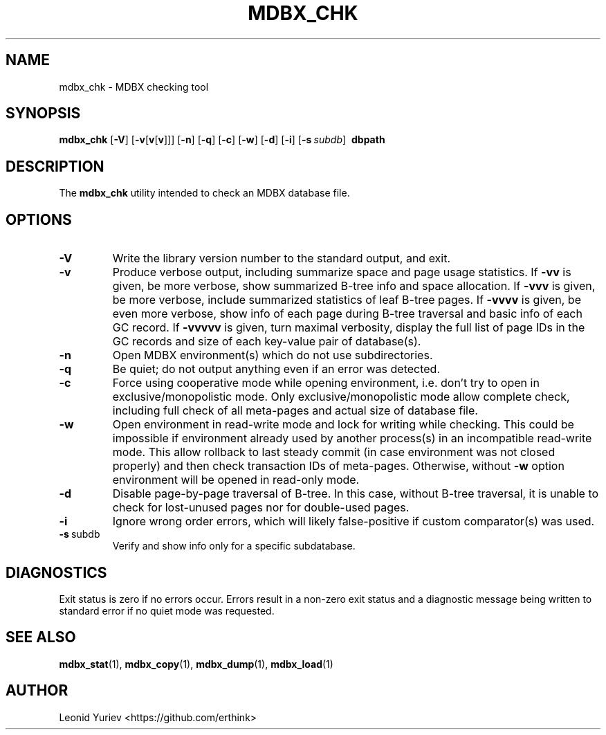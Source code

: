 .\" Copyright 2015-2020 Leonid Yuriev <leo@yuriev.ru>.
.\" Copying restrictions apply.  See COPYRIGHT/LICENSE.
.TH MDBX_CHK 1 "2020-06-05" "MDBX 0.8.x"
.SH NAME
mdbx_chk \- MDBX checking tool
.SH SYNOPSIS
.B mdbx_chk
[\c
.BR \-V ]
[\c
.BR \-v [ v [ v ]]]
[\c
.BR \-n ]
[\c
.BR \-q ]
[\c
.BR \-c ]
[\c
.BR \-w ]
[\c
.BR \-d ]
[\c
.BR \-i ]
[\c
.BI \-s \ subdb\fR]
.BR \ dbpath
.SH DESCRIPTION
The
.B mdbx_chk
utility intended to check an MDBX database file.
.SH OPTIONS
.TP
.BR \-V
Write the library version number to the standard output, and exit.
.TP
.BR \-v
Produce verbose output, including summarize space and page usage statistics.
If \fB\-vv\fP is given, be more verbose, show summarized B-tree info
and space allocation.
If \fB\-vvv\fP is given, be more verbose, include summarized statistics
of leaf B-tree pages.
If \fB\-vvvv\fP is given, be even more verbose, show info of each page
during B-tree traversal and basic info of each GC record.
If \fB\-vvvvv\fP is given, turn maximal verbosity, display the full list
of page IDs in the GC records and size of each key-value pair of database(s).
.TP
.BR \-n
Open MDBX environment(s) which do not use subdirectories.
.TP
.BR \-q
Be quiet; do not output anything even if an error was detected.
.TP
.BR \-c
Force using cooperative mode while opening environment, i.e. don't try to open
in exclusive/monopolistic mode. Only exclusive/monopolistic mode allow complete
check, including full check of all meta-pages and actual size of database file.
.TP
.BR \-w
Open environment in read-write mode and lock for writing while checking.
This could be impossible if environment already used by another process(s)
in an incompatible read-write mode. This allow rollback to last steady commit
(in case environment was not closed properly) and then check transaction IDs
of meta-pages. Otherwise, without \fB\-w\fP option environment will be
opened in read-only mode.
.TP
.BR \-d
Disable page-by-page traversal of B-tree. In this case, without B-tree
traversal, it is unable to check for lost-unused pages nor for double-used
pages.
.TP
.BR \-i
Ignore wrong order errors, which will likely false-positive if custom
comparator(s) was used.
.TP
.BR \-s \ subdb
Verify and show info only for a specific subdatabase.
.SH DIAGNOSTICS
Exit status is zero if no errors occur. Errors result in a non-zero exit status
and a diagnostic message being written to standard error
if no quiet mode was requested.
.SH "SEE ALSO"
.BR mdbx_stat (1),
.BR mdbx_copy (1),
.BR mdbx_dump (1),
.BR mdbx_load (1)
.SH AUTHOR
Leonid Yuriev <https://github.com/erthink>
